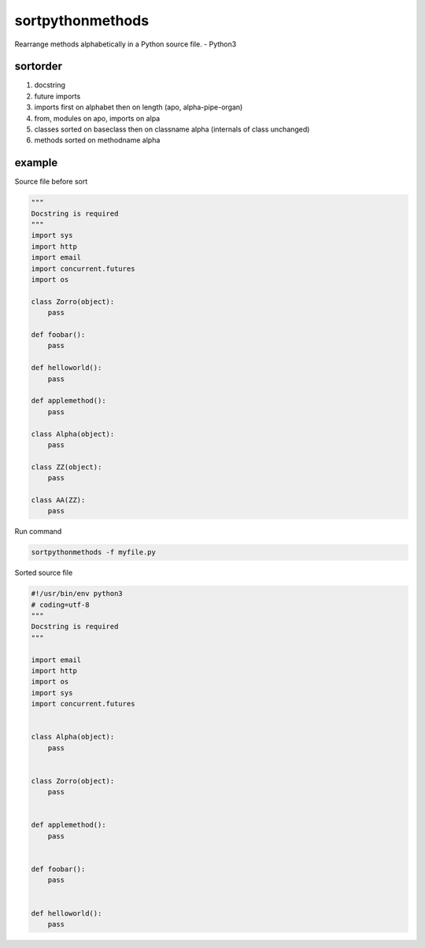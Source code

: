 sortpythonmethods
=================

Rearrange methods alphabetically in a Python source file. - Python3

sortorder
---------

1. docstring
2. future imports
3. imports first on alphabet then on length (apo, alpha-pipe-organ)
4. from, modules on apo, imports on alpa
5. classes sorted on baseclass then on classname alpha (internals of
   class unchanged)
6. methods sorted on methodname alpha

example
-------

Source file before sort

.. code:: python

    """
    Docstring is required
    """
    import sys
    import http
    import email
    import concurrent.futures
    import os

    class Zorro(object):
        pass

    def foobar():
        pass
        
    def helloworld():
        pass
        
    def applemethod():
        pass
       
    class Alpha(object):
        pass
        
    class ZZ(object):
        pass
        
    class AA(ZZ):
        pass

Run command

.. code:: bash

    sortpythonmethods -f myfile.py

Sorted source file

.. code:: python

    #!/usr/bin/env python3
    # coding=utf-8
    """
    Docstring is required
    """

    import email
    import http
    import os
    import sys
    import concurrent.futures


    class Alpha(object):
        pass


    class Zorro(object):
        pass


    def applemethod():
        pass


    def foobar():
        pass


    def helloworld():
        pass

